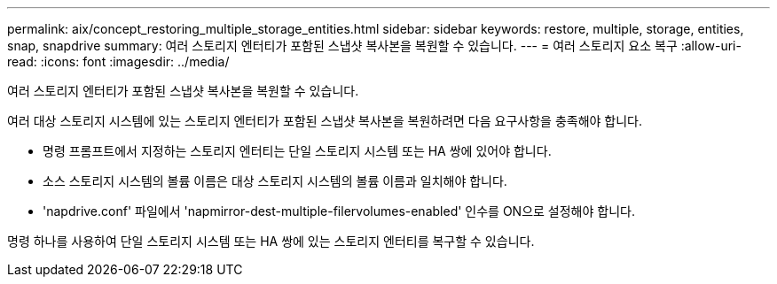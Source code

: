 ---
permalink: aix/concept_restoring_multiple_storage_entities.html 
sidebar: sidebar 
keywords: restore, multiple, storage, entities, snap, snapdrive 
summary: 여러 스토리지 엔터티가 포함된 스냅샷 복사본을 복원할 수 있습니다. 
---
= 여러 스토리지 요소 복구
:allow-uri-read: 
:icons: font
:imagesdir: ../media/


[role="lead"]
여러 스토리지 엔터티가 포함된 스냅샷 복사본을 복원할 수 있습니다.

여러 대상 스토리지 시스템에 있는 스토리지 엔터티가 포함된 스냅샷 복사본을 복원하려면 다음 요구사항을 충족해야 합니다.

* 명령 프롬프트에서 지정하는 스토리지 엔터티는 단일 스토리지 시스템 또는 HA 쌍에 있어야 합니다.
* 소스 스토리지 시스템의 볼륨 이름은 대상 스토리지 시스템의 볼륨 이름과 일치해야 합니다.
* 'napdrive.conf' 파일에서 'napmirror-dest-multiple-filervolumes-enabled' 인수를 ON으로 설정해야 합니다.


명령 하나를 사용하여 단일 스토리지 시스템 또는 HA 쌍에 있는 스토리지 엔터티를 복구할 수 있습니다.
